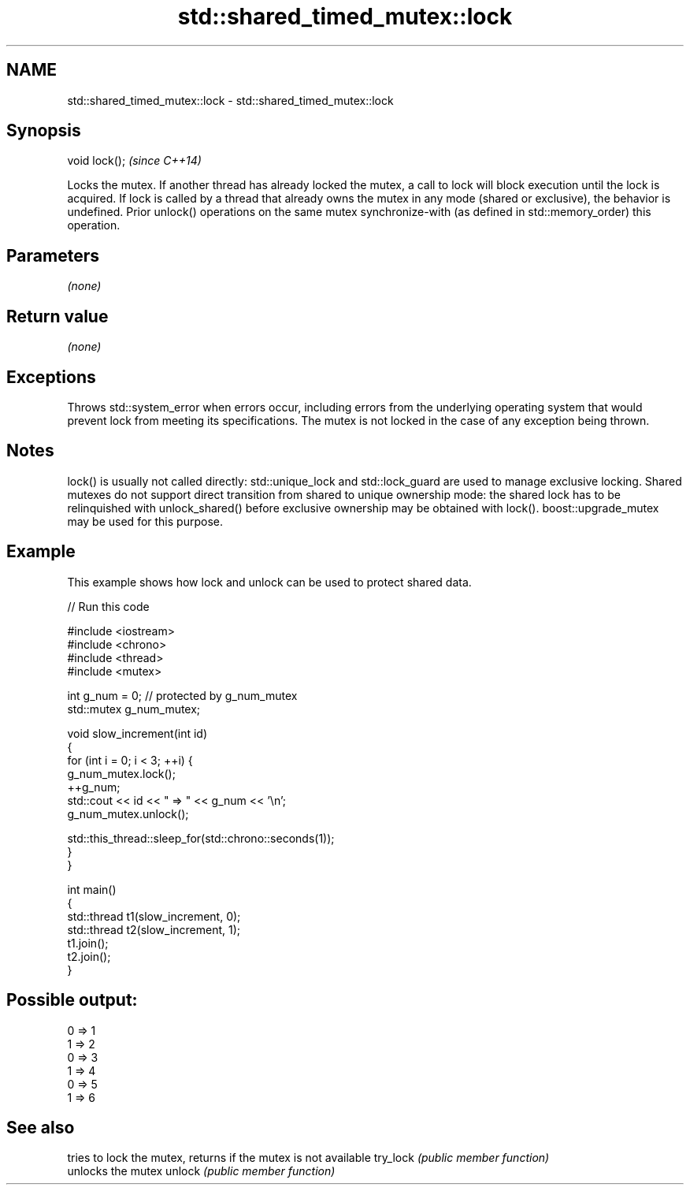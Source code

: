 .TH std::shared_timed_mutex::lock 3 "2020.03.24" "http://cppreference.com" "C++ Standard Libary"
.SH NAME
std::shared_timed_mutex::lock \- std::shared_timed_mutex::lock

.SH Synopsis

void lock();  \fI(since C++14)\fP

Locks the mutex. If another thread has already locked the mutex, a call to lock will block execution until the lock is acquired.
If lock is called by a thread that already owns the mutex in any mode (shared or exclusive), the behavior is undefined.
Prior unlock() operations on the same mutex synchronize-with (as defined in std::memory_order) this operation.

.SH Parameters

\fI(none)\fP

.SH Return value

\fI(none)\fP

.SH Exceptions

Throws std::system_error when errors occur, including errors from the underlying operating system that would prevent lock from meeting its specifications. The mutex is not locked in the case of any exception being thrown.

.SH Notes

lock() is usually not called directly: std::unique_lock and std::lock_guard are used to manage exclusive locking.
Shared mutexes do not support direct transition from shared to unique ownership mode: the shared lock has to be relinquished with unlock_shared() before exclusive ownership may be obtained with lock(). boost::upgrade_mutex may be used for this purpose.

.SH Example

This example shows how lock and unlock can be used to protect shared data.

// Run this code

  #include <iostream>
  #include <chrono>
  #include <thread>
  #include <mutex>

  int g_num = 0;  // protected by g_num_mutex
  std::mutex g_num_mutex;

  void slow_increment(int id)
  {
      for (int i = 0; i < 3; ++i) {
          g_num_mutex.lock();
          ++g_num;
          std::cout << id << " => " << g_num << '\\n';
          g_num_mutex.unlock();

          std::this_thread::sleep_for(std::chrono::seconds(1));
      }
  }

  int main()
  {
      std::thread t1(slow_increment, 0);
      std::thread t2(slow_increment, 1);
      t1.join();
      t2.join();
  }

.SH Possible output:

  0 => 1
  1 => 2
  0 => 3
  1 => 4
  0 => 5
  1 => 6


.SH See also


         tries to lock the mutex, returns if the mutex is not available
try_lock \fI(public member function)\fP
         unlocks the mutex
unlock   \fI(public member function)\fP




